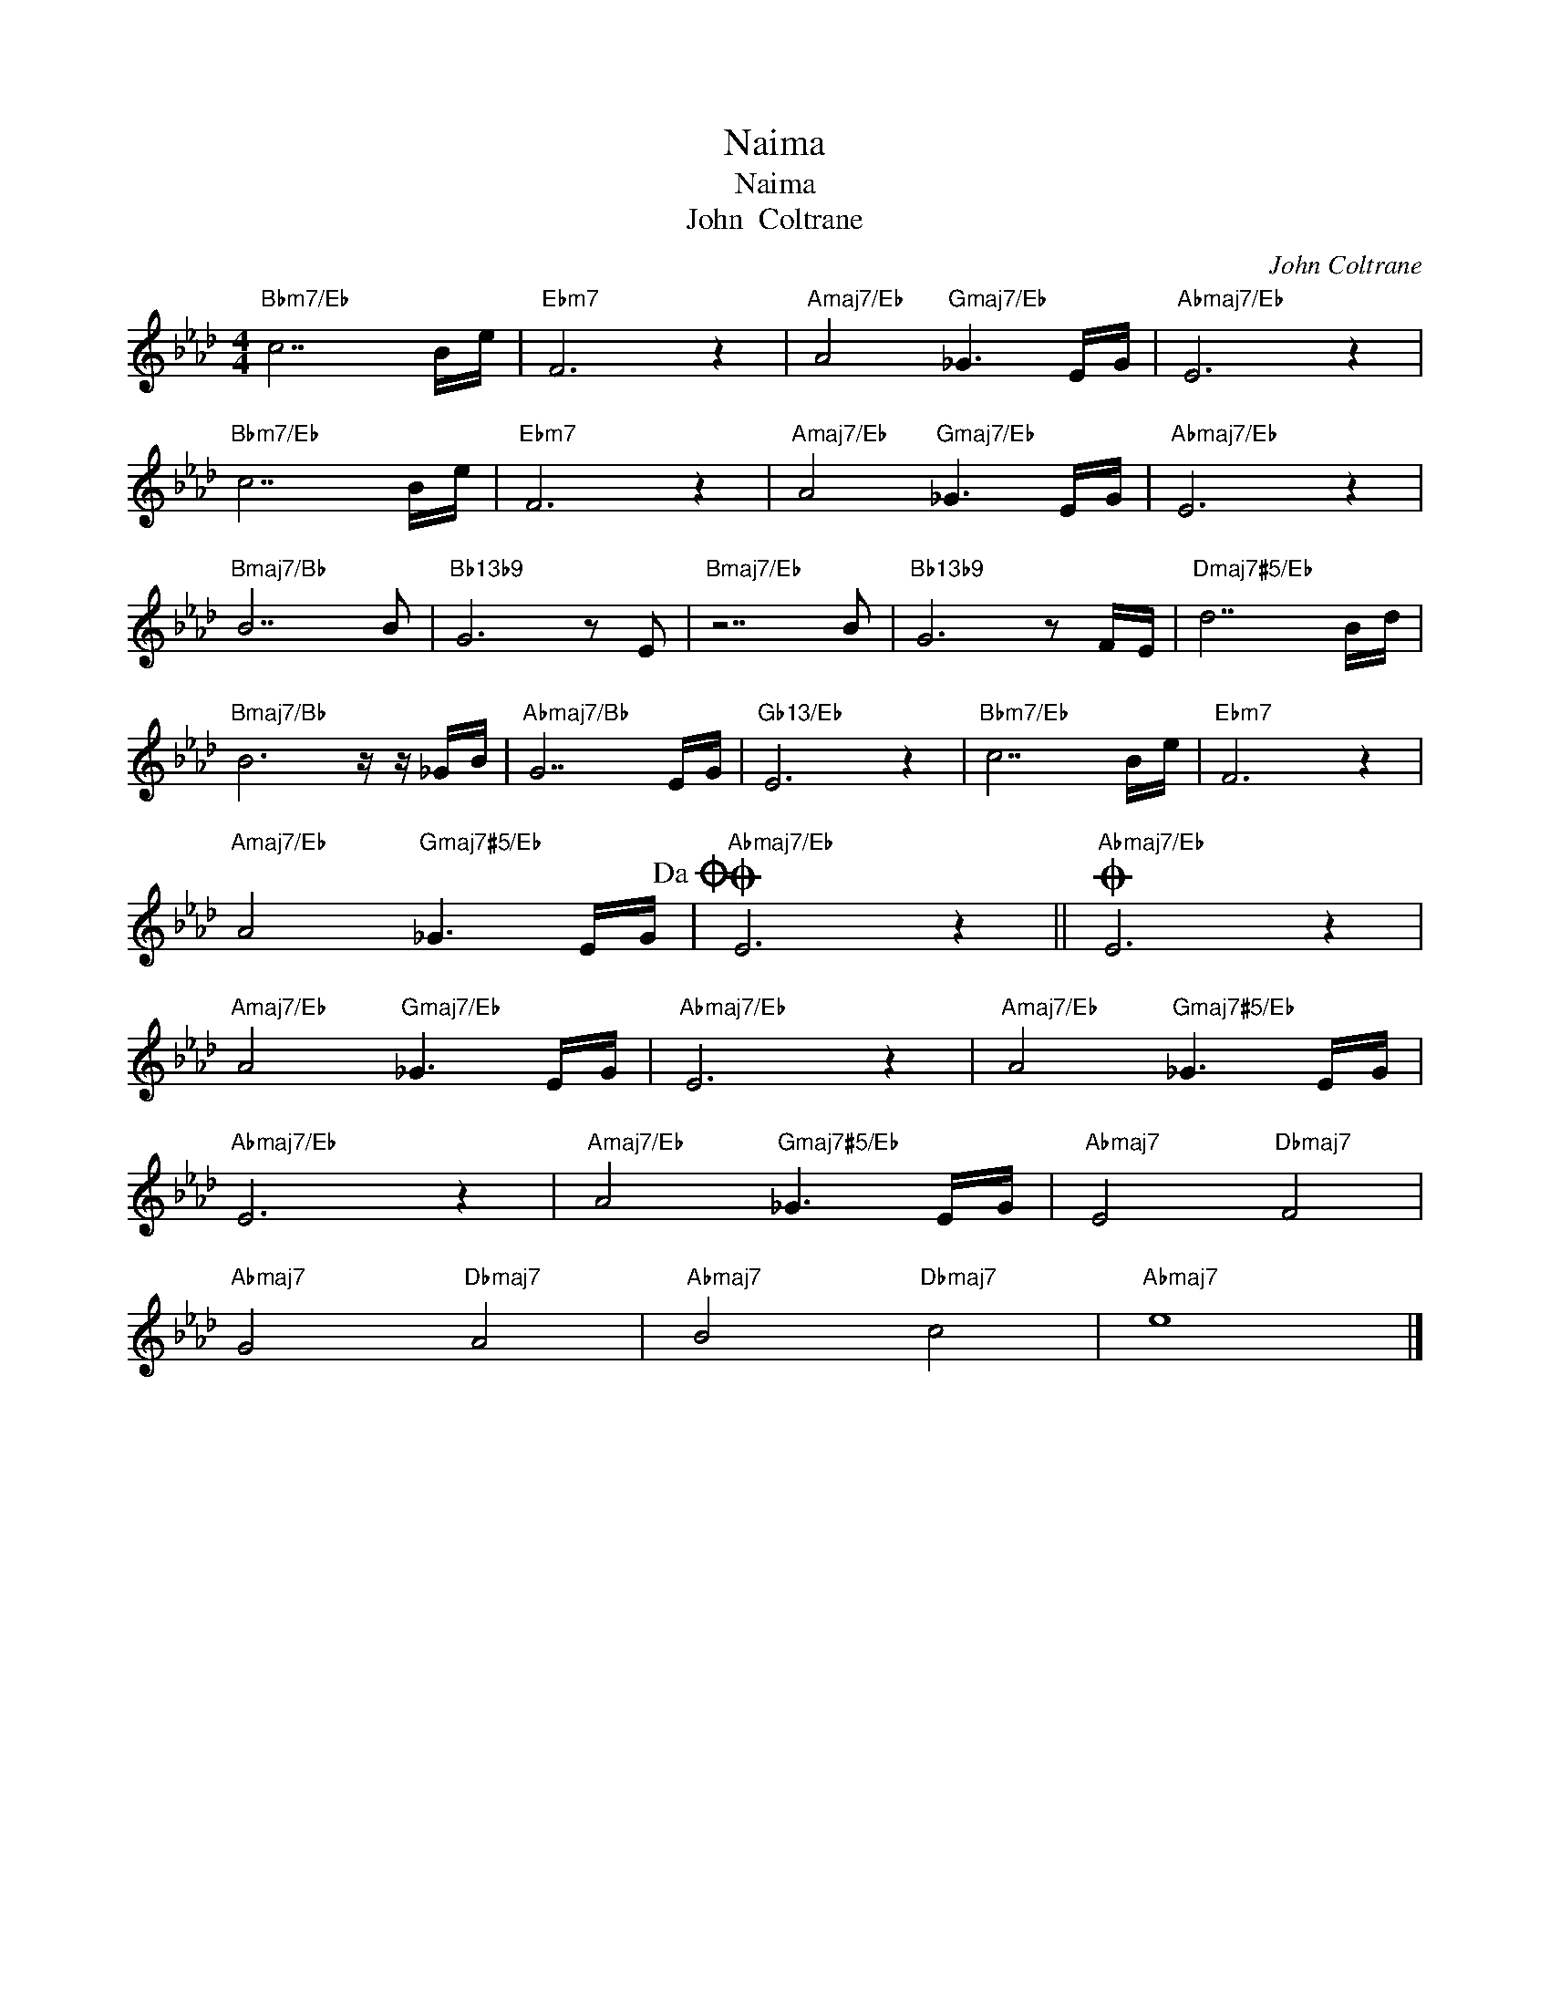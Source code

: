 X:1
T:Naima
T:Naima
T:John  Coltrane
C:John Coltrane
Z:All Rights Reserved
L:1/16
M:4/4
K:Ab
V:1 treble 
%%MIDI program 40
V:1
"Bbm7/Eb" c14 Be |"Ebm7" F12 z4 |"Amaj7/Eb" A8"Gmaj7/Eb" _G6 EG |"Abmaj7/Eb" E12 z4 | %4
"Bbm7/Eb" c14 Be |"Ebm7" F12 z4 |"Amaj7/Eb" A8"Gmaj7/Eb" _G6 EG |"Abmaj7/Eb" E12 z4 | %8
"Bmaj7/Bb" B14 B2 |"Bb13b9" G12 z2 E2 |"Bmaj7/Eb" z14 B2 |"Bb13b9" G12 z2 FE |"Dmaj7#5/Eb" d14 Bd | %13
"Bmaj7/Bb" B12 z z _GB |"Abmaj7/Bb" G14 EG |"Gb13/Eb" E12 z4 |"Bbm7/Eb" c14 Be |"Ebm7" F12 z4 | %18
"Amaj7/Eb" A8"Gmaj7#5/Eb" _G6 EG!dacoda! |O"Abmaj7/Eb" E12 z4 ||O"Abmaj7/Eb" E12 z4 | %21
"Amaj7/Eb" A8"Gmaj7/Eb" _G6 EG |"Abmaj7/Eb" E12 z4 |"Amaj7/Eb" A8"Gmaj7#5/Eb" _G6 EG | %24
"Abmaj7/Eb" E12 z4 |"Amaj7/Eb" A8"Gmaj7#5/Eb" _G6 EG |"Abmaj7" E8"Dbmaj7" F8 | %27
"Abmaj7" G8"Dbmaj7" A8 |"Abmaj7" B8"Dbmaj7" c8 |"Abmaj7" e16 |] %30

